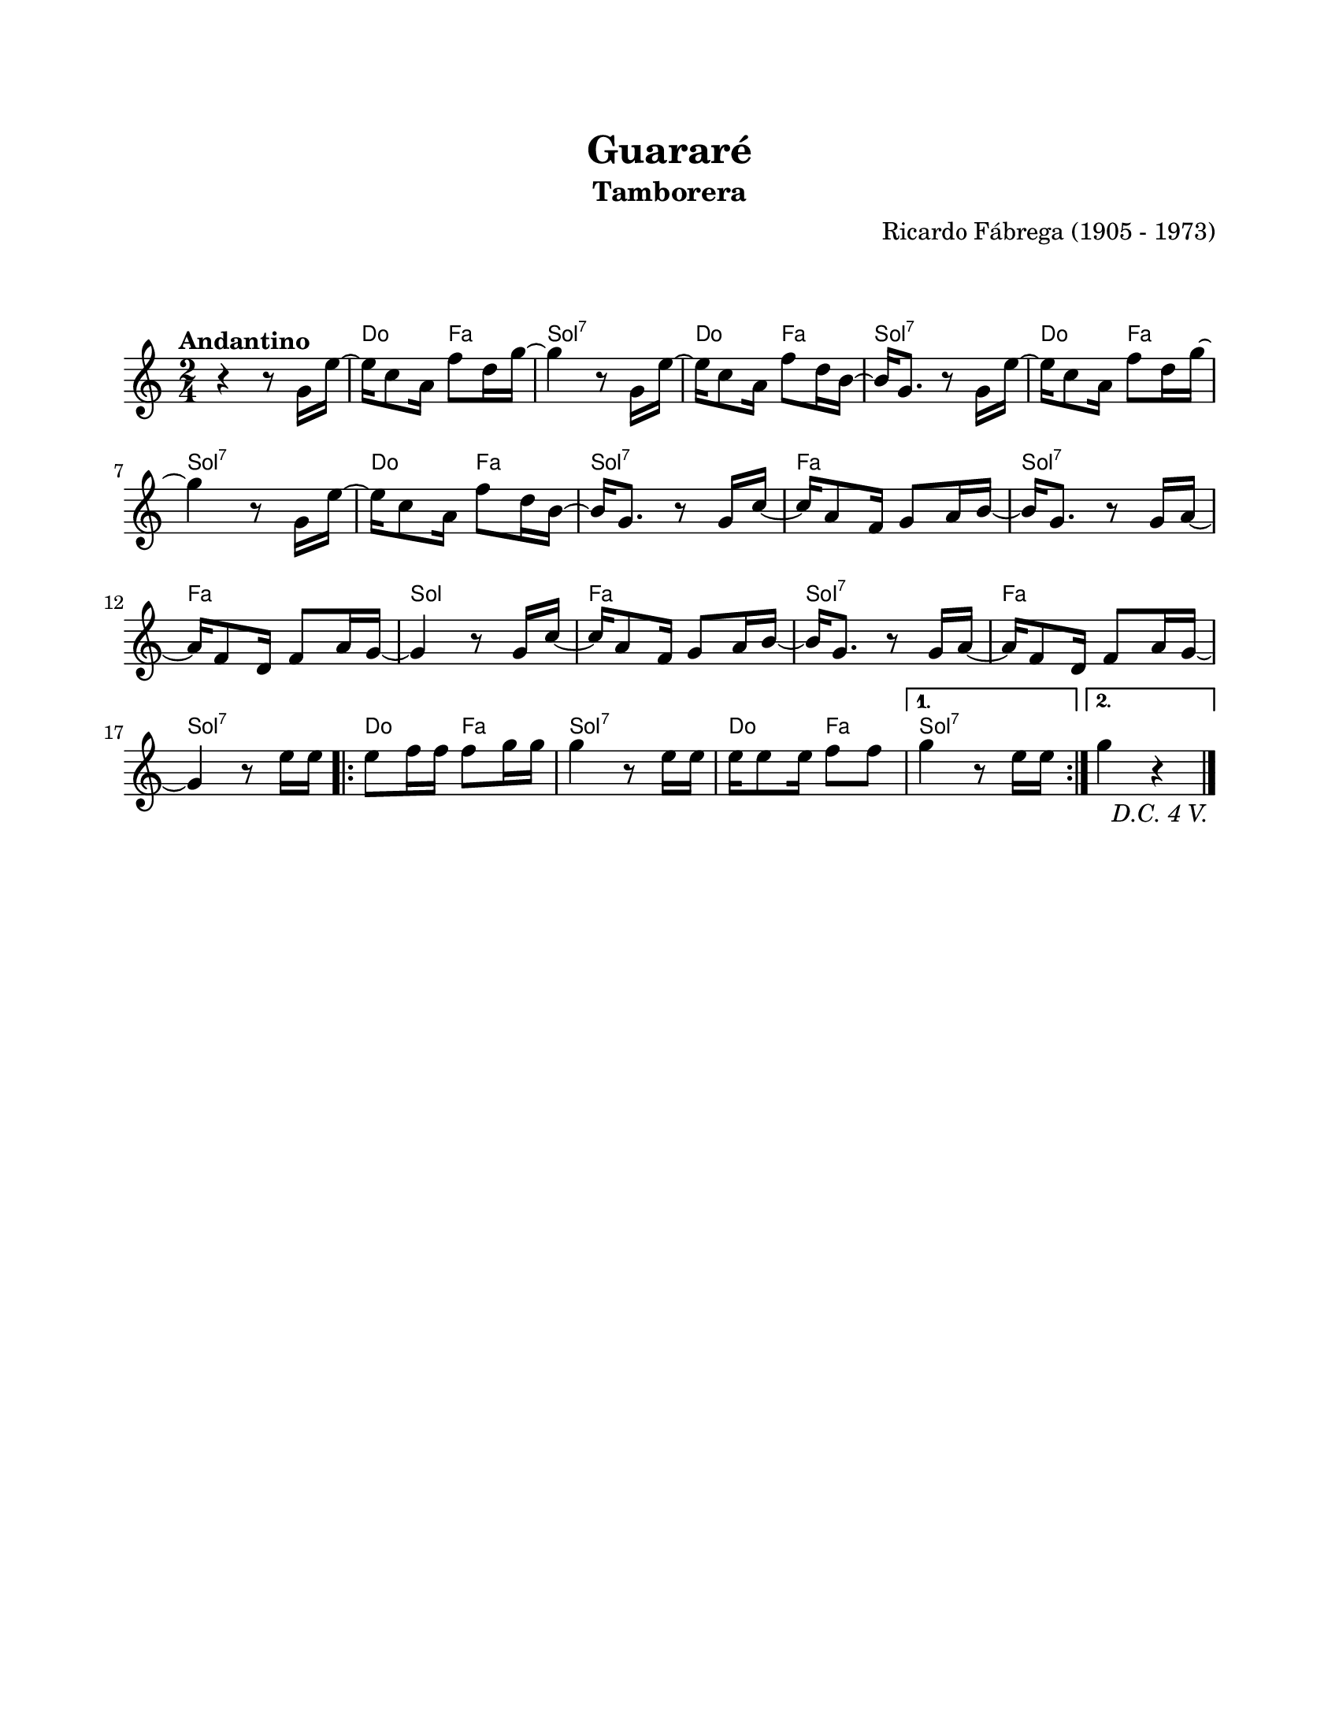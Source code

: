 #(define output-id "TAM06")
\version "2.24.0"
\header {
	title = "Guararé"
	subtitle = "Tamborera"
	composer = "Ricardo Fábrega (1905 - 1973)"
	tagline = ##f
}

\paper {
	#(set-paper-size "letter")
	top-margin = 20
	left-margin = 20
	right-margin = 20
	bottom-margin = 25
	print-page-number = false
	indent = 0
}

\markup \vspace #2

global = {
	\time 2/4
	\tempo "Andantino"
	\key c \major
}

melodia = \new Voice \relative c' {
	\repeat segno 5 {
		r4 r8 g'16 e' ~ | e16 c8 a16 f'8 d16 g ~ | g4 r8 g,16 e' ~ |
		e16 c8 a16 f'8 d16 b ~ | b g8. r8 g16 e' ~ | e c8 a16 f'8 d16 g ~ |
		g4 r8 g,16 e' ~ | e16 c8 a16 f'8 d16 b ~ | b16 g8. r8 g16 c ~ |
		c a8 f16 g8 a16 b ~ | b g8. r8 g16 a ~ | a16 f8 d16 f8 a16 g ~ |
		g4 r8 g16 c ~ | c16 a8 f16 g8 a16 b ~ | b g8. r8 g16 a ~ |
		a16 f8 d16 f8 a16 g ~ | g4 r8 e'16 e | 
		\repeat volta 2 {
			e8 f16 f f8 g16 g | g4 r8 e16 e | e16 e8 e16 f8 f |
		}
		\alternative {
			{ g4 r8 e16 e | }
			{ g4 r4 | }
		}
	}
	\bar "|."
}

acordes = \chordmode {
	r2 | c4 f4 | g2:7 | c4 f4 |
	g2:7 | c4 f4 | g2:7 | c4 f4 |
	g2:7 | f2 | g2:7 | f2 |
	g2 | f2 | g2:7 | f2 |
	g2:7 | 
	c4 f4 | g2:7 | c4 f4 |
	g2:7 |
	g2:7 |

}

lirica = \lyricmode {
%% letra
}

\score { %% genera el PDF
<<
	\language "espanol"
	\new ChordNames {
		\set chordChanges = ##t
		\set noChordSymbol = ##f
		\override ChordName.font-size = #-0.9
		\override ChordName.direction = #UP
		\acordes
	}
	\new Staff
		<< \global \melodia >>
	\addlyrics \lirica
	\override Lyrics.LyricText.font-size = #-0.5
>>
\layout {}
}

\score { %% genera la muestra MIDI melódica
	\unfoldRepeats { \melodia }
	\midi { \tempo 4 = 90 } %% colocar tempo numérico para que se exporte a velocidad adecuada, por defecto está en 4 = 90
}